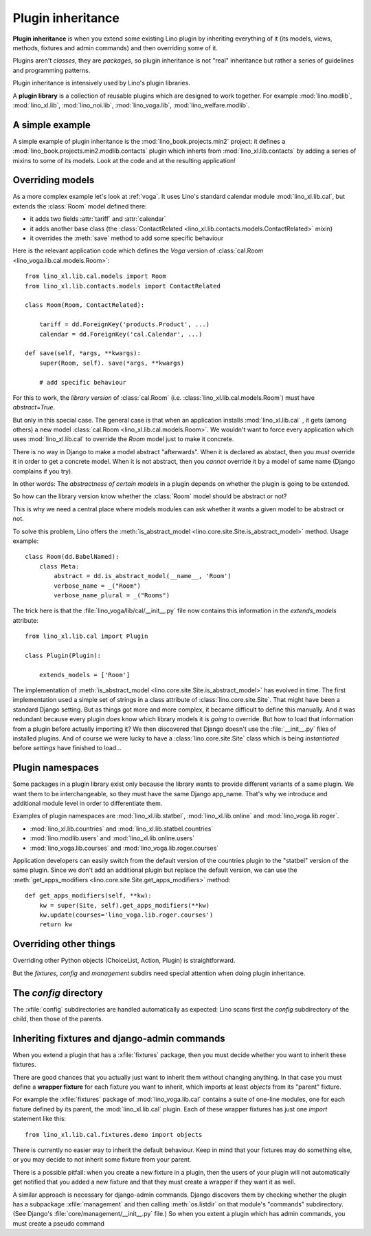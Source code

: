 .. _plugin_inheritance:

==================
Plugin inheritance
==================

**Plugin inheritance** is when you extend some existing Lino plugin by
inheriting everything of it (its models, views, methods, fixtures and
admin commands) and then overriding some of it.

Plugins aren't *classes*, they are *packages*, so plugin inheritance
is not "real" inheritance but rather a series of guidelines and
programming patterns.

Plugin inheritance is intensively used by Lino's plugin libraries.

A **plugin library** is a collection of reusable plugins which are
designed to work together. For example :mod:`lino.modlib`,
:mod:`lino_xl.lib`, :mod:`lino_noi.lib`, :mod:`lino_voga.lib`,
:mod:`lino_welfare.modlib`.


A simple example
================

A simple example of plugin inheritance is the
:mod:`lino_book.projects.min2` project: it defines a
:mod:`lino_book.projects.min2.modlib.contacts` plugin which inherts
from :mod:`lino_xl.lib.contacts` by adding a series of mixins to some
of its models. Look at the code and at the resulting application!


Overriding models
=================

As a more complex example let's look at :ref:`voga`.  It uses Lino's
standard calendar module :mod:`lino_xl.lib.cal`, but extends the
:class:`Room` model defined there:

- it adds two fields :attr:`tariff` and :attr:`calendar`
- it adds another base class (the :class:`ContactRelated
  <lino_xl.lib.contacts.models.ContactRelated>` mixin)
- it overrides the :meth:`save` method to add some specific behaviour

Here is the relevant application code which defines the *Voga* version
of :class:`cal.Room <lino_voga.lib.cal.models.Room>`::

    from lino_xl.lib.cal.models import Room
    from lino_xl.lib.contacts.models import ContactRelated

    class Room(Room, ContactRelated):

        tariff = dd.ForeignKey('products.Product', ...)
        calendar = dd.ForeignKey('cal.Calendar', ...)

    def save(self, *args, **kwargs):
        super(Room, self). save(*args, **kwargs)

        # add specific behaviour

For this to work, the *library version* of :class:`cal.Room`
(i.e. :class:`lino_xl.lib.cal.models.Room`) must have `abstract=True`.

But only in this special case. The general case is that when an
application installs :mod:`lino_xl.lib.cal` , it gets (among others) a
new model :class:`cal.Room <lino_xl.lib.cal.models.Room>`.  We
wouldn't want to force every application which uses
:mod:`lino_xl.lib.cal` to override the `Room` model just to make it
concrete.

There is no way in Django to make a model abstract "afterwards". When
it is declared as abstact, then you *must* override it in order to get
a concrete model. When it is not abstract, then you *cannot* override
it by a model of same name (Django complains if you try).

In other words: The *abstractness of certain models* in a plugin
depends on whether the plugin is going to be extended.

So how can the library version know whether the :class:`Room` model
should be abstract or not?

This is why we need a central place where models modules can ask
whether it wants a given model to be abstract or not.

To solve this problem, Lino offers the :meth:`is_abstract_model
<lino.core.site.Site.is_abstract_model>` method.  Usage example::

    class Room(dd.BabelNamed):
        class Meta:
            abstract = dd.is_abstract_model(__name__, 'Room')
            verbose_name = _("Room")
            verbose_name_plural = _("Rooms")

The trick here is that the :file:`lino_voga/lib/cal/__init__.py` file
now contains this information in the `extends_models` attribute::


    from lino_xl.lib.cal import Plugin

    class Plugin(Plugin):

        extends_models = ['Room']

The implementation of :meth:`is_abstract_model
<lino.core.site.Site.is_abstract_model>` has evolved in time.  The
first implementation used a simple set of strings in a class attribute
of :class:`lino.core.site.Site`.  That might have been a standard
Django setting.  But as things got more and more complex, it became
difficult to define this manually. And it was redundant because every
plugin *does* know which library models it is *going* to override.
But how to load that information from a plugin before actually
importing it?  We then discovered that Django doesn't use the
:file:`__init__.py` files of installed plugins.  And of course we were
lucky to have a :class:`lino.core.site.Site` class which is being
*instantiated* before `settings` have finished to load...

.. _plugin_namespaces:

Plugin namespaces
=================

Some packages in a plugin library exist only because the library wants to
provide different variants of a same plugin.  We want them to be
interchangeable, so they must have the same Django app_name. That's why we
introduce and additional module level in order to differentiate them.

Examples of plugin namespaces are :mod:`lino_xl.lib.statbel`,
:mod:`lino_xl.lib.online` and :mod:`lino_voga.lib.roger`.

- :mod:`lino_xl.lib.countries` and :mod:`lino_xl.lib.statbel.countries`
- :mod:`lino.modlib.users` and :mod:`lino_xl.lib.online.users`
- :mod:`lino_voga.lib.courses` and :mod:`lino_voga.lib.roger.courses`

Application developers can easily switch from the default version of the
countries plugin to the "statbel" version of the same plugin.  Since we don't
add an additional plugin but replace the default version, we can use the
:meth:`get_apps_modifiers <lino.core.site.Site.get_apps_modifiers>` method::

    def get_apps_modifiers(self, **kw):
        kw = super(Site, self).get_apps_modifiers(**kw)
        kw.update(courses='lino_voga.lib.roger.courses')
        return kw





Overriding other things
=======================

Overriding other Python objects (ChoiceList, Action, Plugin) is
straightforward.

But the `fixtures`, `config` and `management` subdirs need special
attention when doing plugin inheritance.


The `config` directory
======================

The :xfile:`config` subdirectories are handled automatically as expected: Lino
scans first the `config` subdirectory of the child, then those of the parents.


Inheriting fixtures and django-admin commands
=============================================

When you extend a plugin that has a :xfile:`fixtures` package, then you must
decide whether you want to inherit these fixtures.

There are good chances that you actually just want to inherit them without
changing anything. In that case you must define a **wrapper fixture** for each
fixture you want to inherit, which imports at least `objects` from its "parent"
fixture.

For example the :xfile:`fixtures` package  of :mod:`lino_voga.lib.cal` contains
a suite of one-line modules, one for each fixture defined by its parent, the
:mod:`lino_xl.lib.cal` plugin.  Each of these wrapper fixtures has just one
`import` statement like this::

  from lino_xl.lib.cal.fixtures.demo import objects

There is currently no easier way to inherit the default behaviour.  Keep in mind
that your fixtures may do something else, or you may decide to not inherit some
fixture from your parent.

There is a possible pitfall: when you create a new fixture in a plugin, then the
users of your plugin will not automatically get notified that you added a new
fixture and that they must create a wrapper if they want it as well.


.. xfile:: management

A similar approach is necessary for django-admin commands.  Django
discovers them by checking whether the plugin has a subpackage
:xfile:`management` and then calling :meth:`os.listdir` on that module's
"commands" subdirectory.  (See Django's
:file:`core/management/__init__.py` file.)  So when you extent a
plugin which has admin commands, you must create a pseudo command
